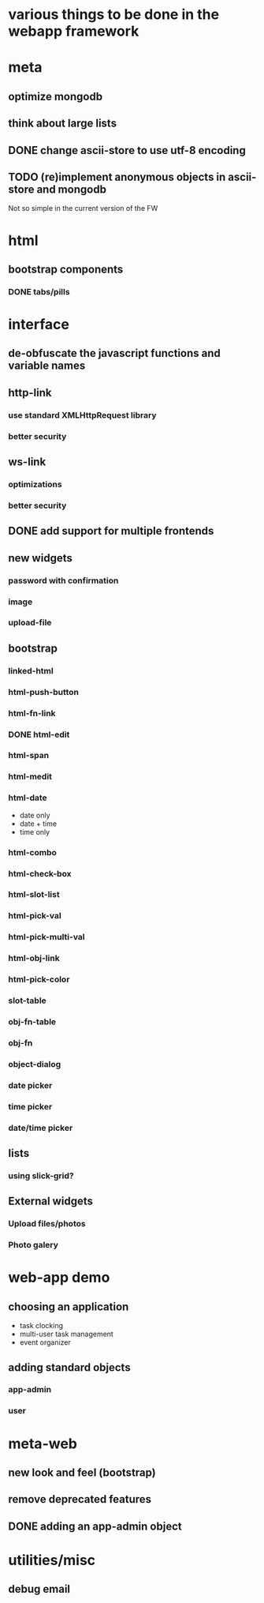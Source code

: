 #+STARTUP: indent
#+STARTUP: hidestars
* various things to be done in the webapp framework
* meta
** optimize mongodb
** think about large lists
** DONE change ascii-store to use utf-8 encoding
CLOSED: [2013-12-02 Mon 10:45]
:LOGBOOK:
- State "DONE"       from ""           [2013-12-02 Mon 10:45]
:END:
** TODO (re)implement anonymous objects in ascii-store and mongodb
:LOGBOOK:
- State "TODO"       from "CANCELLED"  [2014-01-05 Sun 16:00]
:END:
Not so simple in the current version of the FW
* html
** bootstrap components
*** DONE tabs/pills
CLOSED: [2013-12-02 Mon 10:46]
:LOGBOOK:
- State "DONE"       from ""           [2013-12-02 Mon 10:46]
:END:
* interface
** de-obfuscate the javascript functions and variable names
** http-link
*** use standard XMLHttpRequest library
*** better security
** ws-link
*** optimizations
*** better security
** DONE add support for multiple frontends
CLOSED: [2013-12-02 Mon 10:43]
:LOGBOOK:
- State "DONE"       from ""           [2013-12-02 Mon 10:43]
:END:
** new widgets
*** password with confirmation
*** image
*** upload-file
** bootstrap
*** linked-html
*** html-push-button
*** html-fn-link
*** DONE html-edit
CLOSED: [2013-12-20 Fri 23:09]
:LOGBOOK:
- State "DONE"       from ""           [2013-12-20 Fri 23:09]
:END:
*** html-span
*** html-medit
*** html-date
- date only
- date + time
- time only
*** html-combo
*** html-check-box
*** html-slot-list
*** html-pick-val
*** html-pick-multi-val
*** html-obj-link
*** html-pick-color
*** slot-table
*** obj-fn-table
*** obj-fn
*** object-dialog
*** date picker
*** time picker
*** date/time picker

** lists
*** using slick-grid?
** External widgets
*** Upload files/photos
*** Photo galery
* web-app demo
** choosing an application
- task clocking
- multi-user task management
- event organizer
** adding standard objects
*** app-admin
*** user
* meta-web
** new look and feel (bootstrap)
** remove deprecated features
** DONE adding an app-admin object
CLOSED: [2013-12-02 Mon 10:44]
:LOGBOOK:
- State "DONE"       from ""           [2013-12-02 Mon 10:44]
:END:
* utilities/misc
** debug email
